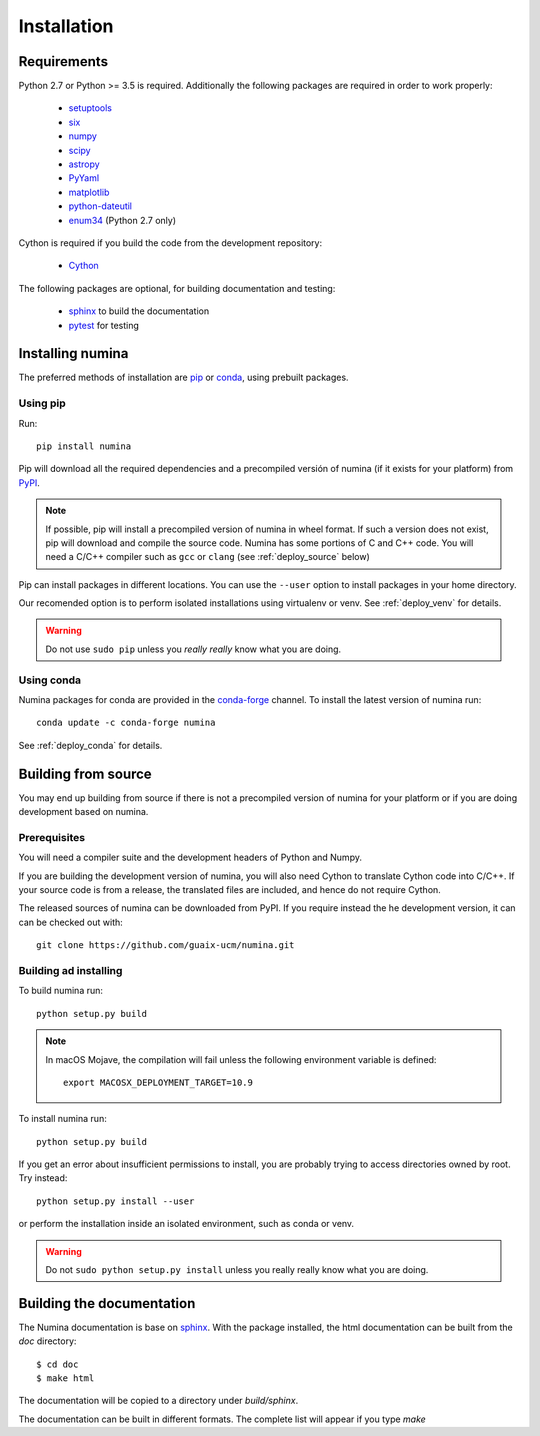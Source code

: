 ============
Installation
============

Requirements
------------

Python 2.7 or Python >= 3.5 is required. Additionally the following packages are required
in order to work properly:

 - `setuptools <http://pythonhosted.org/setuptools/>`_
 - `six <http://pythonhosted.org/six/>`_
 - `numpy <http://numpy.scipy.org/>`_ 
 - `scipy <http://www.scipy.org>`_
 - `astropy <http://www.astropy.org>`_
 - `PyYaml <http://http://pyyaml.org/>`_
 - `matplotlib <https://matplotlib.org/>`_
 - `python-dateutil <https://pypi.org/project/python-dateutil>`_
 - `enum34 <https://pypi.org/project/enum34/>`_  (Python 2.7 only)

Cython is required if you build the code from the development repository:

 - `Cython <https://cython.org/>`_

The following packages are optional, for building documentation and testing:

 - `sphinx`_  to build the documentation
 - `pytest`_  for testing


Installing numina
-----------------

The preferred methods of installation are `pip <https://pip.pypa.io>`_ or
`conda <https://docs.conda.io/en/latest/>`__, using prebuilt packages.

Using pip
+++++++++

Run::

    pip install numina

Pip will download all the required dependencies and a precompiled versión of numina
(if it exists for your platform) from `PyPI <https://pypi.org/project/numina/>`__.

.. note:: If possible, pip will install a precompiled version of numina in wheel format.
            If such a version does not exist, pip will download and compile the source code.
            Numina has some portions of C and C++ code. You will need a C/C++ compiler
            such as ``gcc`` or ``clang`` (see :ref:`deploy_source` below)

Pip can install packages in different locations. You can use the ``--user`` option
to install packages in your home directory.

Our recomended option is to perform isolated installations
using virtualenv or venv. See :ref:`deploy_venv` for details.

.. warning:: Do not use ``sudo pip`` unless you *really really* know what you are doing.


Using conda
+++++++++++
Numina packages for conda are provided in the `conda-forge <https://conda-forge.org/>`_ channel. To install
the latest version of numina run::

    conda update -c conda-forge numina

See :ref:`deploy_conda` for details.


.. _deploy_source:

Building from source
--------------------

You may end up building from source if there is not a precompiled version
of numina for your platform or if you are doing development based on numina.

Prerequisites
+++++++++++++
You will need a compiler suite and the development headers of Python and Numpy.

If you are building the development version of numina, you will also need Cython
to translate Cython code into C/C++. If your source code is from a release,
the translated files are included, and hence do not require Cython.


The released sources of numina can be downloaded from PyPI. If you require instead
the he development version, it can can be checked out with::

    git clone https://github.com/guaix-ucm/numina.git

Building ad installing
++++++++++++++++++++++

To build numina run::

    python setup.py build

.. note:: In macOS Mojave, the compilation will fail unless the following
            environment variable is defined::

                export MACOSX_DEPLOYMENT_TARGET=10.9


To install numina run::

    python setup.py build


If you get an error about insufficient permissions to install, you are probably trying to access
directories owned by root. Try instead::

    python setup.py install --user

or perform the installation inside an isolated environment, such as conda or venv.


.. warning:: Do not ``sudo python setup.py install`` unless you really really know what you are doing.


Building the documentation
--------------------------
The Numina documentation is base on `sphinx`_. With the package installed, the 
html documentation can be built from the `doc` directory::

  $ cd doc
  $ make html
  
The documentation will be copied to a directory under `build/sphinx`.
  
The documentation can be built in different formats. The complete list will appear
if you type `make` 
  
.. _virtualenv: https://virtualenv.pypa.io/
.. _sphinx: http://sphinx.pocoo.org
.. _pytest: http://pytest.org/latest/
.. _virtualenv_install: https://virtualenv.pypa.io/en/latest/installation.html
.. _virtualenv_usage: https://virtualenv.pypa.io/en/latest/userguide.html
